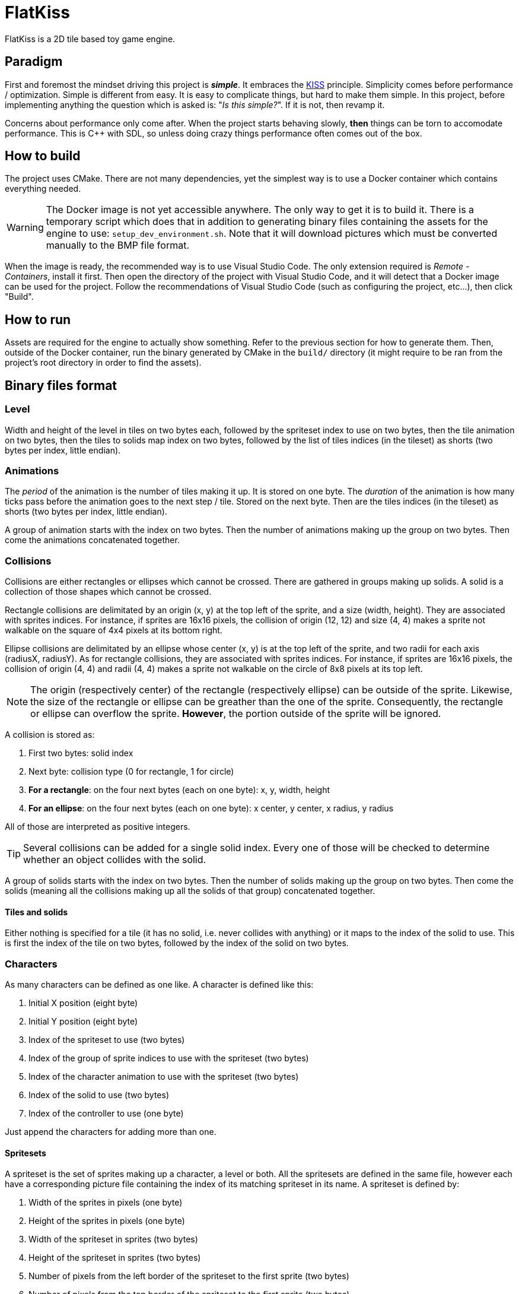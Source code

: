 = FlatKiss
:1: https://en.wikipedia.org/wiki/KISS_principle
:2: https://google.github.io/styleguide/cppguide.html

FlatKiss is a 2D tile based toy game engine.

== Paradigm

First and foremost the mindset driving this project is *_simple_*. It embraces the {1}[KISS] principle. Simplicity comes
before performance / optimization. Simple is different from easy. It is easy to complicate things, but hard to make them
simple. In this project, before implementing anything the question which is asked is: "_Is this simple?_". If it is not,
then revamp it.

Concerns about performance only come after. When the project starts behaving slowly, *then* things can be torn to
accomodate performance. This is C++ with SDL, so unless doing crazy things performance often comes out of the box.

== How to build

The project uses CMake. There are not many dependencies, yet the simplest way is to use a Docker container which
contains everything needed.

WARNING: The Docker image is not yet accessible anywhere. The only way to get it is to build it. There is a temporary
script which does that in addition to generating binary files containing the assets for the engine to use:
`setup_dev_environment.sh`. Note that it will download pictures which must be converted manually to the BMP file format.

When the image is ready, the recommended way is to use Visual Studio Code. The only extension required is _Remote -
Containers_, install it first. Then open the directory of the project with Visual Studio Code, and it will detect that a
Docker image can be used for the project. Follow the recommendations of Visual Studio Code (such as configuring the
project, etc...), then click "Build".

== How to run

Assets are required for the engine to actually show something. Refer to the previous section for how to generate them.
Then, outside of the Docker container, run the binary generated by CMake in the `build/` directory (it might require to
be ran from the project's root directory in order to find the assets).

== Binary files format

=== Level

Width and height of the level in tiles on two bytes each, followed by the spriteset index to use on two bytes, then the
tile animation on two bytes, then the tiles to solids map index on two bytes, followed by the list of tiles indices (in
the tileset) as shorts (two bytes per index, little endian).

=== Animations

The _period_ of the animation is the number of tiles making it up. It is stored on one byte. The _duration_ of the
animation is how many ticks pass before the animation goes to the next step / tile. Stored on the next byte. Then are
the tiles indices (in the tileset) as shorts (two bytes per index, little endian).

A group of animation starts with the index on two bytes. Then the number of animations making up the group on two bytes.
Then come the animations concatenated together.

=== Collisions

Collisions are either rectangles or ellipses which cannot be crossed. There are gathered in groups making up solids. A
solid is a collection of those shapes which cannot be crossed.

Rectangle collisions are delimitated by an origin (x, y) at the top left of the sprite, and a size (width, height). They
are associated with sprites indices. For instance, if sprites are 16x16 pixels, the collision of origin (12, 12) and
size (4, 4) makes a sprite not walkable on the square of 4x4 pixels at its bottom right.

Ellipse collisions are delimitated by an ellipse whose center (x, y) is at the top left of the sprite, and two radii for
each axis (radiusX, radiusY). As for rectangle collisions, they are associated with sprites indices. For instance, if
sprites are 16x16 pixels, the collision of origin (4, 4) and radii (4, 4) makes a sprite not walkable on the circle of
8x8 pixels at its top left.

NOTE: The origin (respectively center) of the rectangle (respectively ellipse) can be outside of the sprite. Likewise,
the size of the rectangle or ellipse can be greather than the one of the sprite. Consequently, the rectangle or ellipse
can overflow the sprite. *However*, the portion outside of the sprite will be ignored.

A collision is stored as:

. First two bytes: solid index
. Next byte: collision type (0 for rectangle, 1 for circle)
. *For a rectangle*: on the four next bytes (each on one byte): x, y, width, height
. *For an ellipse*: on the four next bytes (each on one byte): x center, y center, x radius, y radius

All of those are interpreted as positive integers.

TIP: Several collisions can be added for a single solid index. Every one of those will be checked to determine whether
an object collides with the solid.

A group of solids starts with the index on two bytes. Then the number of solids making up the group on two bytes. Then
come the solids (meaning all the collisions making up all the solids of that group) concatenated together.

==== Tiles and solids

Either nothing is specified for a tile (it has no solid, i.e. never collides with anything) or it maps to the index of
the solid to use. This is first the index of the tile on two bytes, followed by the index of the solid on two bytes.

=== Characters

As many characters can be defined as one like. A character is defined like this:

. Initial X position (eight byte)
. Initial Y position (eight byte)
. Index of the spriteset to use (two bytes)
. Index of the group of sprite indices to use with the spriteset (two bytes)
. Index of the character animation to use with the spriteset (two bytes)
. Index of the solid to use (two bytes)
. Index of the controller to use (one byte)

Just append the characters for adding more than one.

==== Spritesets

A spriteset is the set of sprites making up a character, a level or both. All the spritesets are defined in the same
file, however each have a corresponding picture file containing the index of its matching spriteset in its name. A
spriteset is defined by:

. Width of the sprites in pixels (one byte)
. Height of the sprites in pixels (one byte)
. Width of the spriteset in sprites (two bytes)
. Height of the spriteset in sprites (two bytes)
. Number of pixels from the left border of the spriteset to the first sprite (two bytes)
. Number of pixels from the top border of the spriteset to the first sprite (two bytes)
. Number of pixels between each sprites, called gap (two bytes)
. Index of the picture file to use (this matches the actual picture file to load) (two bytes)
. Red component of the colour which will be turned transparent (one byte)
. Green component of the colour which will be turned transparent (one byte)
. Blue component of the colour which will be turned transparent (one byte)

TIP: There are also _charactersets_ and _tilesets_ which are special occurrences of spritesets. The former is a
spriteset dedicated to sprites of characters while the latter is dedicated to sprites of levels. There are no
differences with a regular spriteset though, those are just names for convenience.

==== Sprite indices

Group of sprite indices mapping actions to the first sprite index of the animation in the characterset. The actions are:

. Walk left: 0
. Walk down: 1
. Walk right: 2
. Walk up: 3

A group of animation is made up of its index (two bytes), then of its size (two bytes). Then the couples of each action
mapped to the first sprite index of the animation for that action, concatenated. Both the action and sprite index are
two bytes each. Example of a map: 2 to 4 which means that the index of the first sprite of the animation showing the
character walk to the right (2) is at the fourth position in the characterset (4). Combined with the animation, this is
enough for finding all the (animated) sprites showing the character walking to the right.

== Quality

=== Coding style

All the C++ code follows {2}[Google's {cpp} Style Guide], with two exceptions:

. Functions and methods are `camelBack` to avoid collisions with types
. Implementation source files have the `cpp` suffix, and header files have the `hpp` suffix

Stick to the style as much as possible for the rest. The tool `clang-format` is available in the Docker container (and
Visual Studio Code will use it), and reads its configuration from link:.clang-format[`.clang-format`]. Likewise,
`clang-tidy` is also available, reads its configuration from link:.clang-tidy[`.clang-tidy`], and will check (among
other things) the naming of identifiers.

TIP: For quickly reformatting the code in Visual Studio Code, use `Ctrl+Shift+I`.

== Editor

=== How to use

Move around using the right mouse button. Select a tile to place by left-clicking on it in the tileset view. Place a
tile by left-clicking on a location in the level view. Save the level by pressing `S`. The title bars display a `*` when
the work is not saved.

=== About animations

The editor plays the animations. However be aware that the animations will go out of sync when placing animated tiles
down: the animation starts playing immediately, which means two identical animated tiles can be at a different frame of
animation depending on when they were placed. To synchronize animations, restart the editor.

Note also that the speed of animations can slightly differ from the engine, depending on the performance of the editor.

== TODOs

. Use standard project structure: https://medium.com/swlh/c-project-structure-for-cmake-67d60135f6f5 / https://stackoverflow.com/a/43870093
. Fix those awful imports `../path/to/the/*.hpp`
. `PRIVATE` / `PUBLIC` / `INTERFACE` explanation: https://crascit.com/2016/01/31/enhanced-source-file-handling-with-target_sources/
. Characters are updated every ticks. Add a parameter for updating them every N ticks instead (allows lower speeds)?
. Use struct when reading files
. Dedicated type for tiles / sprites instead of `uint16_t`
. Better directory structure
. Warning bug with readability-identifier-naming: https://stackoverflow.com/q/68475958 (upgrade clang-tidy?)
. Check whether the built binary can run on a system without libsdl2
. Replace "pixel" by "point" in the code that does not deal with graphics
. Editor: synchronize animated tiles when placing them
. Objects or entities or whatever (including characters): each tile has a z-order sorted list of objects. Each tile
draws its objects respecting the z-order, **clipped** to the tile. So that multi-tiles objects are not a problem.
. Editor: resizable tileset window
. Tiled: https://www.mapeditor.org
